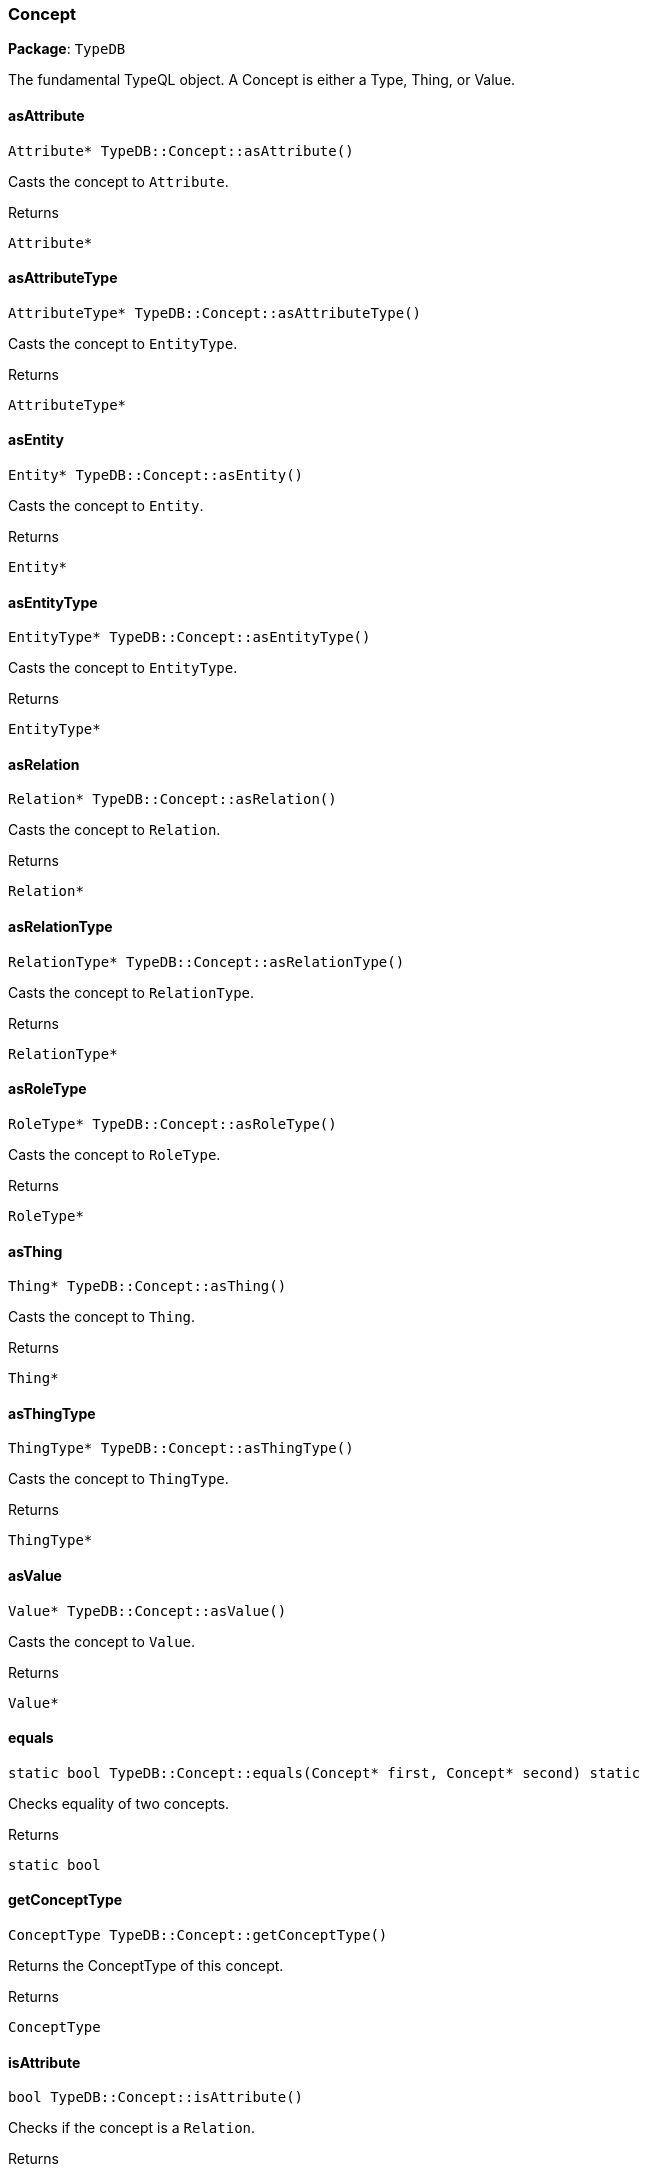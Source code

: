 [#_Concept]
=== Concept

*Package*: `TypeDB`



The fundamental TypeQL object. A Concept is either a Type, Thing, or Value.

// tag::methods[]
[#_a02f7b8e707e2a7fc38c77815a93b08ae]
==== asAttribute

[source,cpp]
----
Attribute* TypeDB::Concept::asAttribute()
----



Casts the concept to ``Attribute``.


[caption=""]
.Returns
`Attribute*`

[#_a88c88830e0f96dbacb378e301eb35e29]
==== asAttributeType

[source,cpp]
----
AttributeType* TypeDB::Concept::asAttributeType()
----



Casts the concept to ``EntityType``.


[caption=""]
.Returns
`AttributeType*`

[#_a220fa7f491cacfd38f05761d5d65af6b]
==== asEntity

[source,cpp]
----
Entity* TypeDB::Concept::asEntity()
----



Casts the concept to ``Entity``.


[caption=""]
.Returns
`Entity*`

[#_aad9300c5ce3dd25cc6776d32726ca220]
==== asEntityType

[source,cpp]
----
EntityType* TypeDB::Concept::asEntityType()
----



Casts the concept to ``EntityType``.


[caption=""]
.Returns
`EntityType*`

[#_a840ae53226b18db012daa762f5f675cf]
==== asRelation

[source,cpp]
----
Relation* TypeDB::Concept::asRelation()
----



Casts the concept to ``Relation``.


[caption=""]
.Returns
`Relation*`

[#_aa74792bf382032fdd61b76739e90ab46]
==== asRelationType

[source,cpp]
----
RelationType* TypeDB::Concept::asRelationType()
----



Casts the concept to ``RelationType``.


[caption=""]
.Returns
`RelationType*`

[#_a332f355d0b850e2a7639264f9e994ad9]
==== asRoleType

[source,cpp]
----
RoleType* TypeDB::Concept::asRoleType()
----



Casts the concept to ``RoleType``.


[caption=""]
.Returns
`RoleType*`

[#_af3e293bcbf020a2b0f0f15b3757c2d55]
==== asThing

[source,cpp]
----
Thing* TypeDB::Concept::asThing()
----



Casts the concept to ``Thing``.


[caption=""]
.Returns
`Thing*`

[#_abba3ee6549ab20fd20f1210b867766fb]
==== asThingType

[source,cpp]
----
ThingType* TypeDB::Concept::asThingType()
----



Casts the concept to ``ThingType``.


[caption=""]
.Returns
`ThingType*`

[#_ac4eceeadea7169508e85d6ea3b500a06]
==== asValue

[source,cpp]
----
Value* TypeDB::Concept::asValue()
----



Casts the concept to ``Value``.


[caption=""]
.Returns
`Value*`

[#_a85d170717eb9e3a919ce04a111ce29af]
==== equals

[source,cpp]
----
static bool TypeDB::Concept::equals(Concept* first, Concept* second) static
----



Checks equality of two concepts.

[caption=""]
.Returns
`static bool`

[#_a01bc7dc41badf2184131754f8b502969]
==== getConceptType

[source,cpp]
----
ConceptType TypeDB::Concept::getConceptType()
----



Returns the ConceptType of this concept.


[caption=""]
.Returns
`ConceptType`

[#_a6888d48c2a56d2dd38b4691442ef5b00]
==== isAttribute

[source,cpp]
----
bool TypeDB::Concept::isAttribute()
----



Checks if the concept is a ``Relation``.


[caption=""]
.Returns
`bool`

[#_a00f50385b11a7ecc6fd5703099c12744]
==== isAttributeType

[source,cpp]
----
bool TypeDB::Concept::isAttributeType()
----



Checks if the concept is an ``AttributeType``.


[caption=""]
.Returns
`bool`

[#_aa48e7d3824dc3a97e94159cec08265ef]
==== isEntity

[source,cpp]
----
bool TypeDB::Concept::isEntity()
----



Checks if the concept is an ``Entity``.


[caption=""]
.Returns
`bool`

[#_a89cb248d75c8b239084617e81d3c5a0a]
==== isEntityType

[source,cpp]
----
bool TypeDB::Concept::isEntityType()
----



Checks if the concept is an ``EntityType``.


[caption=""]
.Returns
`bool`

[#_a85f05be141002b32774c412406503433]
==== isRelation

[source,cpp]
----
bool TypeDB::Concept::isRelation()
----



Checks if the concept is a ``Value``.


[caption=""]
.Returns
`bool`

[#_ac910f614980abb45a5bfcc1bd2fd2019]
==== isRelationType

[source,cpp]
----
bool TypeDB::Concept::isRelationType()
----



Checks if the concept is a ``RelationType``.


[caption=""]
.Returns
`bool`

[#_a7b8f376b94354340d383b21e01e5d348]
==== isRoleType

[source,cpp]
----
bool TypeDB::Concept::isRoleType()
----



Checks if the concept is a ``RoleType``.


[caption=""]
.Returns
`bool`

[#_a50b88d08fe69e1cc44ede4eded495551]
==== isThing

[source,cpp]
----
bool TypeDB::Concept::isThing()
----



Checks if the concept is a ``Thing``.


[caption=""]
.Returns
`bool`

[#_ae585a53444adcbf393950d4367496357]
==== isThingType

[source,cpp]
----
bool TypeDB::Concept::isThingType()
----



Checks if the concept is a ``ThingType``.


[caption=""]
.Returns
`bool`

[#_afa6260680e301d253ed63da3a2ffab35]
==== isValue

[source,cpp]
----
bool TypeDB::Concept::isValue()
----



Checks if the concept is a ``Value``.


[caption=""]
.Returns
`bool`

[#_a8fe23e9efc3cfe7d27f9c93f1cd0ff7a]
==== operator==

[source,cpp]
----
bool TypeDB::Concept::operator==(const Concept& other)
----



Checks equality with the ``other`` concept.

[caption=""]
.Returns
`bool`

[#_acab19ef6d8d9d71a996e83e06cc1c9b8]
==== toString

[source,cpp]
----
std::string TypeDB::Concept::toString()
----



A string representation of this Concept.

[caption=""]
.Returns
`std::string`

// end::methods[]


